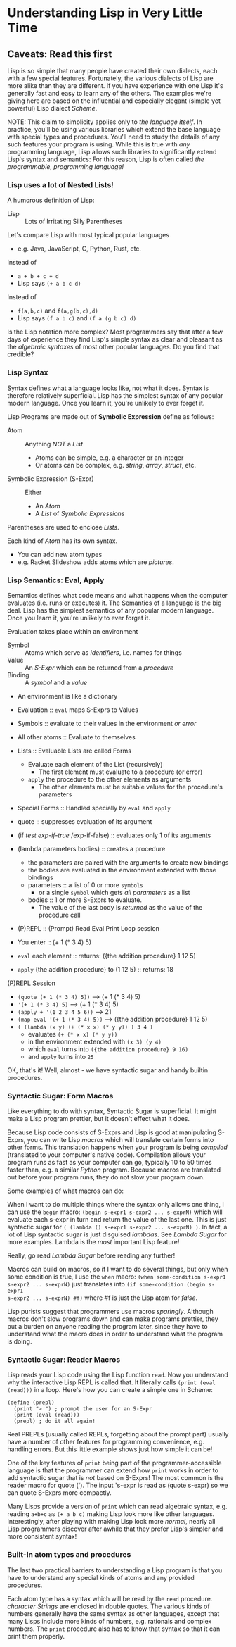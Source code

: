 * Understanding Lisp in Very Little Time

** Caveats: Read this first
  
Lisp is so simple that many people have created their own dialects, each with a
few special features. Fortunately, the various dialects of Lisp are more alike
than they are different. If you have experience with one Lisp it's generally
fast and easy to learn any of the others. The examples we're giving here
are based on the influential and especially elegant (simple yet powerful) Lisp
dialect /Scheme/.

NOTE: This claim to simplicity applies only to /the language itself/. In
practice, you'll be using various libraries which extend the base language with
special types and procedures. You'll need to study the details of any such
features your program is using. While this is true with /any/ programming
language, Lisp allows such libraries to significantly extend Lisp's syntax and
semantics: For this reason, Lisp is often called /the programmable, programming
language!/

*** Lisp uses a lot of Nested Lists!
   
A humorous definition of Lisp:
- Lisp :: Lots of Irritating Silly Parentheses

Let's compare Lisp with most typical popular languages
- e.g. Java, JavaScript, C, Python, Rust, etc.

Instead of
- =a + b + c + d=
- Lisp says =(+ a b c d)=

Instead of
- =f(a,b,c)= and =f(a,g(b,c),d)=
- Lisp says =(f a b c)= and =(f a (g b c) d)=

Is the Lisp notation more complex? Most programmers say that after a few days of
experience they find Lisp's simple syntax as clear and pleasant as the
/algebraic syntaxes/ of most other popular languages. Do you find that credible?

*** Lisp Syntax

Syntax defines what a language looks like, not what it does. Syntax is therefore
relatively superficial. Lisp has the simplest syntax of any popular modern
language.  Once you learn it, you're unlikely to ever forget it.

Lisp Programs are made out of *Symbolic Expression* define as follows:

- Atom :: Anything /NOT/ a /List/
      - Atoms can be simple, e.g. a character or an integer
      - Or atoms can be complex, e.g. /string/, /array/, /struct/, etc.
- Symbolic Expression (S-Expr) :: Either
      - An /Atom/
      - A /List/ of /Symbolic Expressions/

Parentheses are used to enclose /Lists/.

Each kind of /Atom/ has its own syntax.
- You can add new atom types
- e.g. Racket Slideshow adds atoms which are /pictures/.

*** Lisp Semantics: Eval, Apply

Semantics defines what code means and what happens when the computer evaluates
(i.e. runs or executes) it. The Semantics of a language is the big deal. Lisp
has the simplest semantics of any popular modern language. Once you learn it,
you're unlikely to ever forget it.
   
Evaluation takes place within an environment
- Symbol :: Atoms which serve as /identifiers/, i.e. names for things
- Value :: An /S-Expr/ which can be returned from a /procedure/
- Binding :: A /symbol/ and a /value/
- An environment is like a dictionary

- Evaluation :: =eval= maps S-Exprs to Values
- Symbols :: evaluate to their values in the environment /or error/
- All other atoms :: Evaluate to themselves
- Lists :: Evaluable Lists are called Forms
      - Evaluate each element of the List (recursively)
            - The first element must evaluate to a procedure (or error)
      - =apply=  the procedure to the other elements as arguments
            - The other elements must be suitable values for the procedure's parameters
- Special Forms :: Handled specially by =eval= and =apply=
- quote :: suppresses evaluation of its argument
- (if /test/ /exp-if-true/ /exp-if-false) :: evaluates only 1 of its arguments
- (lambda parameters bodies) :: creates a procedure
      - the parameters are paired with the arguments to create new bindings
      - the bodies are evaluated in the environment extended with those bindings
      - parameters :: a list of 0 or more =symbols=
            - or a single =symbol= which gets /all parameters/ as a list
      - bodies :: 1 or more S-Exprs to evaluate.
            - The value of the last body is /returned/ as the value of the
              procedure call

- (P)REPL :: (Prompt) Read Eval Print Loop session
- You enter :: (+ 1 (* 3 4) 5)
- =eval= each element :: returns: ({the addition procedure} 1 12 5)
- =apply= {the addition procedure} to (1 12 5) :: returns: 18

(P)REPL Session
- =(quote (+ 1 (* 3 4) 5))= --> (+ 1 (* 3 4) 5)
- ='(+ 1 (* 3 4) 5)= --> (+ 1 (* 3 4) 5)
- =(apply + '(1 2 3 4 5 6))= --> 21
- =(map eval '(+ 1 (* 3 4) 5))= --> ({the addition procedure} 1 12 5)
- =( (lambda (x y) (+ (* x x) (* y y)) ) 3 4 )=
      - evaluates =(+ (* x x) (* y y))=
      - in the environment extended with =(x 3) (y 4)=
      - which =eval= turns into =({the addition procedure} 9 16)=
      - and =apply= turns into =25=

OK, that's it! Well, almost - we have syntactic sugar and handy builtin
procedures.

*** Syntactic Sugar: Form Macros

Like everything to do with syntax, Syntactic Sugar is superficial. It might make
a Lisp program prettier, but it doesn't effect what it does.

Because Lisp code consists of S-Exprs and Lisp is good at manipulating S-Exprs,
you can write Lisp /macros/ which will translate certain forms into other forms.
This translation happens when your program is being /compiled/ (translated to
your computer's native code). Compilation allows your program runs as fast as
your computer can go, typically 10 to 50 times faster than, e.g. a similar
/Python/ program. Because macros are translated out before your program runs,
they do not slow your program down.

Some examples of what macros can do:

When I want to do multiple things where the syntax only allows one thing, I can
use the =begin= macro: =(begin s-expr1 s-expr2 ... s-exprN)= which will evaluate
each s-expr in turn and return the value of the last one. This is just syntactic
sugar for =( (lambda () s-expr1 s-expr2 ... s-exprN) )=. In fact, a lot of Lisp
syntactic sugar is just disguised /lambdas/. See [[lambda-sugar.rkt][Lambda Sugar]] for more examples.
Lambda is the /most/ important Lisp feature!

Really, go read [[lambda-sugar.rkt][Lambda Sugar]] before reading any further!

Macros can build on macros, so if I want to do several things, but only when
some condition is true, I use the =when= macro: =(when some-condition s-expr1
s-expr2 ... s-exprN)= just translates into =(if some-condition (begin s-expr1
s-expr2 ... s-exprN) #f)= where #f is just the Lisp atom for /false/.

Lisp purists suggest that programmers use macros /sparingly/. Although macros
don't slow programs down and can make programs prettier, they put a burden on
anyone reading the program later, since they have to understand what the macro
does in order to understand what the program is doing.

*** Syntactic Sugar: Reader Macros

Lisp reads your Lisp code using the Lisp function =read=.  Now you understand
why the interactive Lisp REPL is called that.  It literally calls =(print (eval (read)))= in a loop.  Here's how you can
create a simple one in Scheme:

#+begin_src schemme
(define (prepl)
  (print "> ") ; prompt the user for an S-Expr
  (print (eval (read)))
  (prepl) ; do it all again!
#+end_src

Real PREPLs (usually called REPLs, forgetting about the prompt part) usually
have a number of other features for programming convenience, e.g. handling
errors. But this little example shows just how simple it can be!

One of the key features of =print= being part of the programmer-accessible
language is that the programmer can extend how =print= works in order to add
syntactic sugar that is /not/ based on S-Exprs! The most common is the reader
macro for quote ('). The input 's-expr is read as (quote s-expr) so we can quote
S-Exprs more compactly.

Many Lisps provide a version of =print= which can read algebraic syntax, e.g.
reading =a+b+c= as =(+ a b c)= making Lisp look more like other languages.
Interestingly, after playing with making Lisp look more /normal/, nearly all
Lisp programmers discover after awhile that they prefer Lisp's simpler and more
consistent syntax!

*** Built-In atom types and procedures

The last two practical barriers to understanding a Lisp program is that you have
to understand any special kinds of atoms and any provided procedures.

Each atom type has a syntax which will be read by the =read= procedure.
/character Strings/ are enclosed in double quotes. The various kinds of numbers
generally have the same syntax as other languages, except that many Lisps
include more kinds of numbers, e.g. rationals and complex numbers. The =print=
procedure also has to know that syntax so that it can print them properly.
